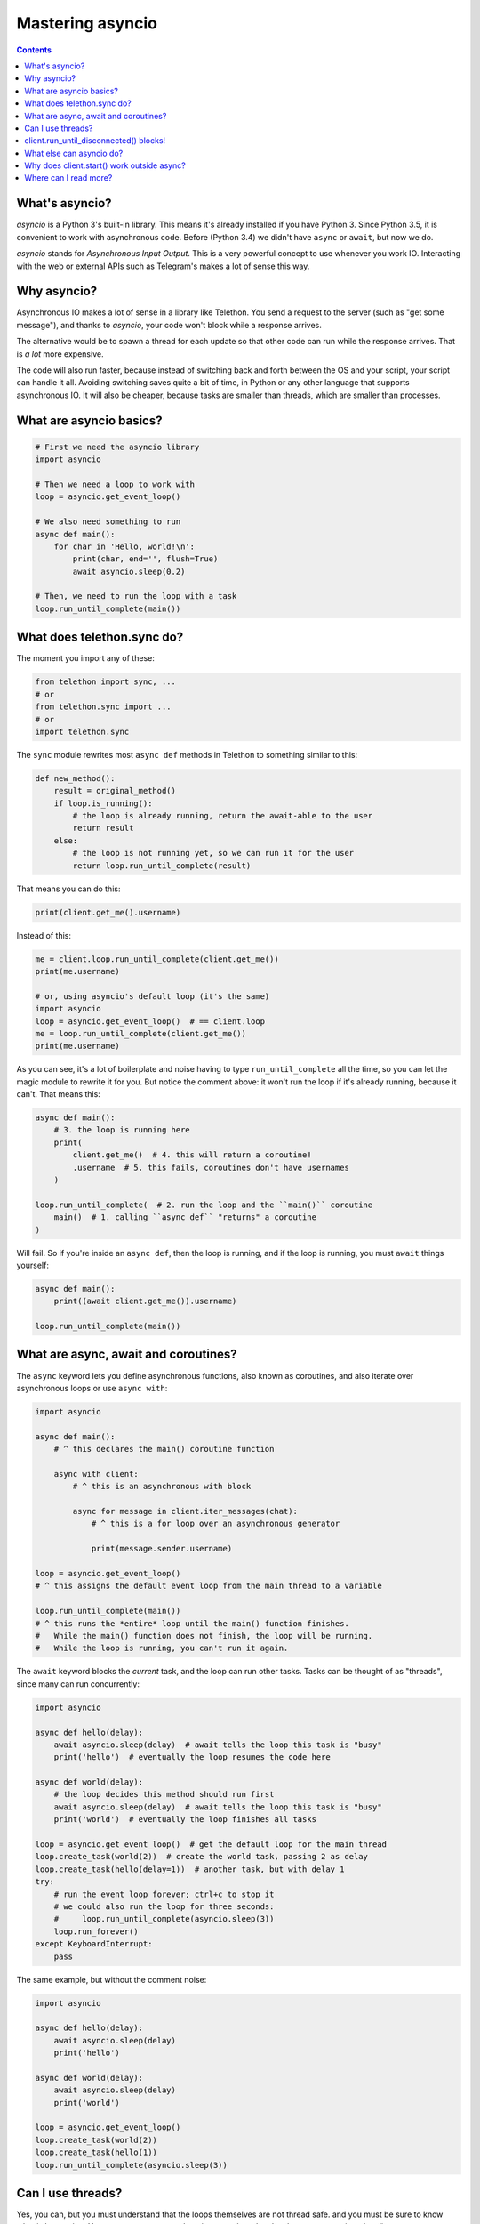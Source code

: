 .. _mastering-asyncio:

=================
Mastering asyncio
=================

.. contents::


What's asyncio?
===============

`asyncio` is a Python 3's built-in library. This means it's already installed if
you have Python 3. Since Python 3.5, it is convenient to work with asynchronous
code. Before (Python 3.4) we didn't have ``async`` or ``await``, but now we do.

`asyncio` stands for *Asynchronous Input Output*. This is a very powerful
concept to use whenever you work IO. Interacting with the web or external
APIs such as Telegram's makes a lot of sense this way.


Why asyncio?
============

Asynchronous IO makes a lot of sense in a library like Telethon.
You send a request to the server (such as "get some message"), and
thanks to `asyncio`, your code won't block while a response arrives.

The alternative would be to spawn a thread for each update so that
other code can run while the response arrives. That is *a lot* more
expensive.

The code will also run faster, because instead of switching back and
forth between the OS and your script, your script can handle it all.
Avoiding switching saves quite a bit of time, in Python or any other
language that supports asynchronous IO. It will also be cheaper,
because tasks are smaller than threads, which are smaller than processes.


What are asyncio basics?
========================

.. code-block:: python

    # First we need the asyncio library
    import asyncio

    # Then we need a loop to work with
    loop = asyncio.get_event_loop()

    # We also need something to run
    async def main():
        for char in 'Hello, world!\n':
            print(char, end='', flush=True)
            await asyncio.sleep(0.2)

    # Then, we need to run the loop with a task
    loop.run_until_complete(main())


What does telethon.sync do?
===========================

The moment you import any of these:

.. code-block:: python

    from telethon import sync, ...
    # or
    from telethon.sync import ...
    # or
    import telethon.sync

The ``sync`` module rewrites most ``async def``
methods in Telethon to something similar to this:

.. code-block:: python

    def new_method():
        result = original_method()
        if loop.is_running():
            # the loop is already running, return the await-able to the user
            return result
        else:
            # the loop is not running yet, so we can run it for the user
            return loop.run_until_complete(result)


That means you can do this:

.. code-block:: python

    print(client.get_me().username)

Instead of this:

.. code-block:: python

    me = client.loop.run_until_complete(client.get_me())
    print(me.username)

    # or, using asyncio's default loop (it's the same)
    import asyncio
    loop = asyncio.get_event_loop()  # == client.loop
    me = loop.run_until_complete(client.get_me())
    print(me.username)


As you can see, it's a lot of boilerplate and noise having to type
``run_until_complete`` all the time, so you can let the magic module
to rewrite it for you. But notice the comment above: it won't run
the loop if it's already running, because it can't. That means this:

.. code-block:: python

    async def main():
        # 3. the loop is running here
        print(
            client.get_me()  # 4. this will return a coroutine!
            .username  # 5. this fails, coroutines don't have usernames
        )

    loop.run_until_complete(  # 2. run the loop and the ``main()`` coroutine
        main()  # 1. calling ``async def`` "returns" a coroutine
    )


Will fail. So if you're inside an ``async def``, then the loop is
running, and if the loop is running, you must ``await`` things yourself:

.. code-block:: python

    async def main():
        print((await client.get_me()).username)

    loop.run_until_complete(main())


What are async, await and coroutines?
=====================================

The ``async`` keyword lets you define asynchronous functions,
also known as coroutines, and also iterate over asynchronous
loops or use ``async with``:

.. code-block:: python

    import asyncio

    async def main():
        # ^ this declares the main() coroutine function

        async with client:
            # ^ this is an asynchronous with block

            async for message in client.iter_messages(chat):
                # ^ this is a for loop over an asynchronous generator

                print(message.sender.username)

    loop = asyncio.get_event_loop()
    # ^ this assigns the default event loop from the main thread to a variable

    loop.run_until_complete(main())
    # ^ this runs the *entire* loop until the main() function finishes.
    #   While the main() function does not finish, the loop will be running.
    #   While the loop is running, you can't run it again.


The ``await`` keyword blocks the *current* task, and the loop can run
other tasks. Tasks can be thought of as "threads", since many can run
concurrently:

.. code-block:: python

    import asyncio

    async def hello(delay):
        await asyncio.sleep(delay)  # await tells the loop this task is "busy"
        print('hello')  # eventually the loop resumes the code here

    async def world(delay):
        # the loop decides this method should run first
        await asyncio.sleep(delay)  # await tells the loop this task is "busy"
        print('world')  # eventually the loop finishes all tasks

    loop = asyncio.get_event_loop()  # get the default loop for the main thread
    loop.create_task(world(2))  # create the world task, passing 2 as delay
    loop.create_task(hello(delay=1))  # another task, but with delay 1
    try:
        # run the event loop forever; ctrl+c to stop it
        # we could also run the loop for three seconds:
        #     loop.run_until_complete(asyncio.sleep(3))
        loop.run_forever()
    except KeyboardInterrupt:
        pass

The same example, but without the comment noise:

.. code-block:: python

    import asyncio

    async def hello(delay):
        await asyncio.sleep(delay)
        print('hello')

    async def world(delay):
        await asyncio.sleep(delay)
        print('world')

    loop = asyncio.get_event_loop()
    loop.create_task(world(2))
    loop.create_task(hello(1))
    loop.run_until_complete(asyncio.sleep(3))


Can I use threads?
==================

Yes, you can, but you must understand that the loops themselves are
not thread safe. and you must be sure to know what is happening. You
may want to create a loop in a new thread and make sure to pass it to
the client:

.. code-block:: python

    import asyncio
    import threading

    def go():
        loop = asyncio.new_event_loop()
        client = TelegramClient(..., loop=loop)
        ...

    threading.Thread(target=go).start()


Generally, **you don't need threads** unless you know what you're doing.
Just create another task, as shown above. If you're using the Telethon
with a library that uses threads, you must be careful to use `threading.Lock`
whenever you use the client, or enable the compatible mode. For that, see
:ref:`compatibility-and-convenience`.

You may have seen this error:

.. code-block:: text

    RuntimeError: There is no current event loop in thread 'Thread-1'.

It just means you didn't create a loop for that thread, and if you don't
pass a loop when creating the client, it uses ``asyncio.get_event_loop()``,
which only works in the main thread.


client.run_until_disconnected() blocks!
=======================================

All of what `client.run_until_disconnected()
<telethon.client.updates.UpdateMethods.run_until_disconnected>` does is
run the `asyncio`'s event loop until the client is disconnected. That means
*the loop is running*. And if the loop is running, it will run all the tasks
in it. So if you want to run *other* code, create tasks for it:

.. code-block:: python

    from datetime import datetime

    async def clock():
        while True:
            print('The time:', datetime.now())
            await asyncio.sleep(1)

    loop.create_task(clock())
    ...
    client.run_until_disconnected()

This creates a task for a clock that prints the time every second.
You don't need to use `client.run_until_disconnected()
<telethon.client.updates.UpdateMethods.run_until_disconnected>` either!
You just need to make the loop is running, somehow. `loop.run_forever()
<asyncio.loop.run_forever()>` and `loop.run_until_complete()
<asyncio.loop.run_until_complete>` can also be used to run
the loop, and Telethon will be happy with any approach.

Of course, there are better tools to run code hourly or daily, see below.


What else can asyncio do?
=========================

Asynchronous IO is a really powerful tool, as we've seen. There are plenty
of other useful libraries that also use `asyncio` and that you can integrate
with Telethon.

* `aiohttp <https://github.com/aio-libs/aiohttp>`_ is like the infamous
  `requests <https://github.com/requests/requests/>`_ but asynchronous.
* `quart <https://gitlab.com/pgjones/quart>`_ is an asynchronous alternative
  to `Flask <http://flask.pocoo.org/>`_.
* `aiocron <https://github.com/gawel/aiocron>`_ lets you schedule things
  to run things at a desired time, or run some tasks hourly, daily, etc.

And of course, `asyncio <https://docs.python.org/3/library/asyncio.html>`_
itself! It has a lot of methods that let you do nice things. For example,
you can run requests in parallel:

.. code-block:: python

    async def main():
        last, sent, download_path = await asyncio.gather(
            client.get_messages('TelethonChat', 10),
            client.send_message('TelethonOfftopic', 'Hey guys!'),
            client.download_profile_photo('TelethonChat')
        )

    loop.run_until_complete(main())


This code will get the 10 last messages from `@TelethonChat
<https://t.me/TelethonChat>`_, send one to `@TelethonOfftopic
<https://t.me/TelethonOfftopic>`_, and also download the profile
photo of the main group. `asyncio` will run all these three tasks
at the same time. You can run all the tasks you want this way.

A different way would be:

.. code-block:: python

    loop.create_task(client.get_messages('TelethonChat', 10))
    loop.create_task(client.send_message('TelethonOfftopic', 'Hey guys!'))
    loop.create_task(client.download_profile_photo('TelethonChat'))

They will run in the background as long as the loop is running too.

You can also `start an asyncio server
<https://docs.python.org/3/library/asyncio-stream.html#asyncio.start_server>`_
in the main script, and from another script, `connect to it
<https://docs.python.org/3/library/asyncio-stream.html#asyncio.open_connection>`_
to achieve `Inter-Process Communication
<https://en.wikipedia.org/wiki/Inter-process_communication>`_.
You can get as creative as you want. You can program anything you want.
When you use a library, you're not limited to use only its methods. You can
combine all the libraries you want. People seem to forget this simple fact!


Why does client.start() work outside async?
===========================================

Because it's so common that it's really convenient to offer said
functionality by default. This means you can set up all your event
handlers and start the client without worrying about loops at all.

Using the client in a ``with`` block, `start
<telethon.client.auth.AuthMethods.start>`, `run_until_disconnected
<telethon.client.updates.UpdateMethods.run_until_disconnected>`, and
`disconnect <telethon.client.telegrambaseclient.TelegramBaseClient.disconnect>`
all support this.

Where can I read more?
======================

`Check out my blog post
<https://lonami.dev/blog/asyncio/>`_ about `asyncio`, which
has some more examples and pictures to help you understand what happens
when the loop runs.
